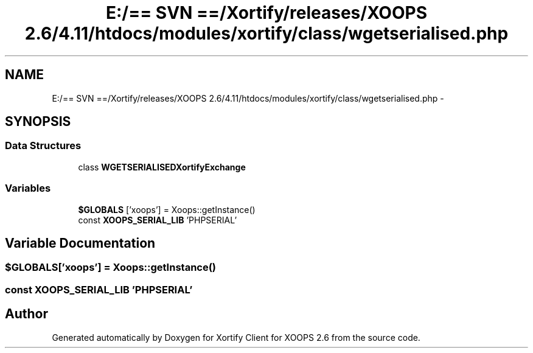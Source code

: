 .TH "E:/== SVN ==/Xortify/releases/XOOPS 2.6/4.11/htdocs/modules/xortify/class/wgetserialised.php" 3 "Fri Jul 26 2013" "Version 4.11" "Xortify Client for XOOPS 2.6" \" -*- nroff -*-
.ad l
.nh
.SH NAME
E:/== SVN ==/Xortify/releases/XOOPS 2.6/4.11/htdocs/modules/xortify/class/wgetserialised.php \- 
.SH SYNOPSIS
.br
.PP
.SS "Data Structures"

.in +1c
.ti -1c
.RI "class \fBWGETSERIALISEDXortifyExchange\fP"
.br
.in -1c
.SS "Variables"

.in +1c
.ti -1c
.RI "\fB$GLOBALS\fP ['xoops'] = Xoops::getInstance()"
.br
.ti -1c
.RI "const \fBXOOPS_SERIAL_LIB\fP 'PHPSERIAL'"
.br
.in -1c
.SH "Variable Documentation"
.PP 
.SS "$GLOBALS['xoops'] = Xoops::getInstance()"

.SS "const XOOPS_SERIAL_LIB 'PHPSERIAL'"

.SH "Author"
.PP 
Generated automatically by Doxygen for Xortify Client for XOOPS 2\&.6 from the source code\&.
